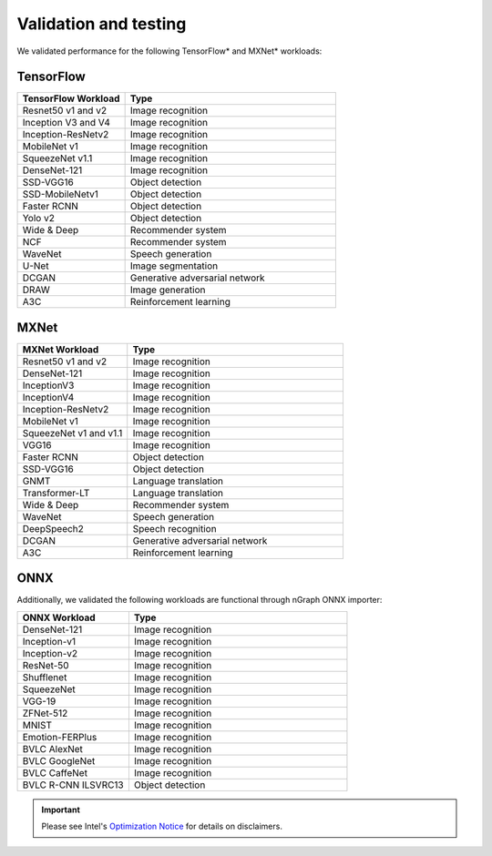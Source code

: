 .. frameworks/validation-testing: 


Validation and testing
######################

We validated performance for the following TensorFlow* and MXNet* workloads:


TensorFlow 
==========

.. csv-table::
   :header: "TensorFlow Workload", "Type"
   :widths: 27, 53
   :escape: ~

   Resnet50 v1 and v2, Image recognition
   Inception V3 and V4, Image recognition
   Inception-ResNetv2, Image recognition
   MobileNet v1, Image recognition
   SqueezeNet v1.1, Image recognition
   DenseNet-121, Image recognition
   SSD-VGG16, Object detection
   SSD-MobileNetv1, Object detection
   Faster RCNN, Object detection
   Yolo v2, Object detection
   Wide & Deep, Recommender system
   NCF, Recommender system
   WaveNet, Speech generation
   U-Net, Image segmentation
   DCGAN, Generative adversarial network
   DRAW, Image generation
   A3C, Reinforcement learning

MXNet
=====

.. csv-table::
   :header: "MXNet Workload", "Type"
   :widths: 27, 53
   :escape: ~

   Resnet50 v1 and v2, Image recognition
   DenseNet-121, Image recognition
   InceptionV3, Image recognition
   InceptionV4, Image recognition
   Inception-ResNetv2, Image recognition
   MobileNet v1, Image recognition
   SqueezeNet v1 and v1.1, Image recognition
   VGG16, Image recognition
   Faster RCNN, Object detection
   SSD-VGG16, Object detection
   GNMT, Language translation
   Transformer-LT, Language translation
   Wide & Deep, Recommender system
   WaveNet, Speech generation
   DeepSpeech2, Speech recognition
   DCGAN, Generative adversarial network
   A3C, Reinforcement learning

ONNX
=====

Additionally, we validated the following workloads are functional through nGraph ONNX importer: 


.. csv-table::
   :header: "ONNX Workload", "Type"
   :widths: 27, 53
   :escape: ~

   DenseNet-121, Image recognition
   Inception-v1, Image recognition
   Inception-v2, Image recognition
   ResNet-50, Image recognition
   Shufflenet, Image recognition
   SqueezeNet, Image recognition
   VGG-19, Image recognition
   ZFNet-512, Image recognition
   MNIST, Image recognition
   Emotion-FERPlus, Image recognition
   BVLC AlexNet, Image recognition
   BVLC GoogleNet, Image recognition
   BVLC CaffeNet, Image recognition
   BVLC R-CNN ILSVRC13, Object detection 





.. important:: Please see Intel's `Optimization Notice`_ for details on disclaimers. 



.. _Optimization Notice: https://software.intel.com/en-us/articles/optimization-notice


.. Notice revision #20110804: Intel's compilers may or may not optimize to the same degree for non-Intel microprocessors for optimizations that are not unique to Intel microprocessors. These optimizations include SSE2, SSE3, and SSSE3 instruction sets and other optimizations. Intel does not guarantee the availability, functionality, or effectiveness of any optimization on microprocessors not manufactured by Intel. Microprocessor-dependent optimizations in this product are intended for use with Intel microprocessors. Certain optimizations not specific to Intel microarchitecture are reserved for Intel microprocessors. Please refer to the applicable product User and Reference Guides for more information regarding the specific instruction sets covered by this notice.

















